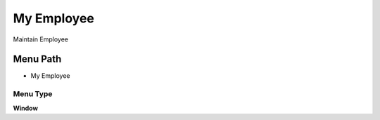
.. _functional-guide/menu/menu-my-employee:

===========
My Employee
===========

Maintain Employee

Menu Path
=========


* My Employee

Menu Type
---------
\ **Window**\ 


.. seealso::
    :ref:`functional-guide/window/window-my-employee`
